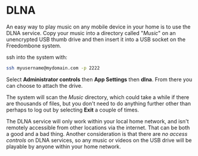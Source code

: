 #+TITLE:
#+AUTHOR: Bob Mottram
#+EMAIL: bob@freedombone.net
#+KEYWORDS: freedombone, dlna
#+DESCRIPTION: How to use DLNA
#+OPTIONS: ^:nil toc:nil
#+HTML_HEAD: <link rel="stylesheet" type="text/css" href="freedombone.css" />

#+attr_html: :width 80% :height 10% :align center
[[file:images/logo.png]]

* DLNA

An easy way to play music on any mobile device in your home is to use the DLNA service. Copy your music into a directory called "/Music/" on an unencrypted USB thumb drive and then insert it into a USB socket on the Freedombone system.

ssh into the system with:

#+BEGIN_SRC bash
ssh myusername@mydomain.com -p 2222
#+END_SRC

Select *Administrator controls* then *App Settings* then *dlna*. From there you can choose to attach the drive.

The system will scan the /Music/ directory, which could take a while if there are thousands of files, but you don't need to do anything further other than perhaps to log out by selecting *Exit* a couple of times.

The DLNA service will only work within your local home network, and isn't remotely accessible from other locations via the internet. That can be both a good and a bad thing. Another consideration is that there are /no access controls/ on DLNA services, so any music or videos on the USB drive will be playable by anyone within your home network.
